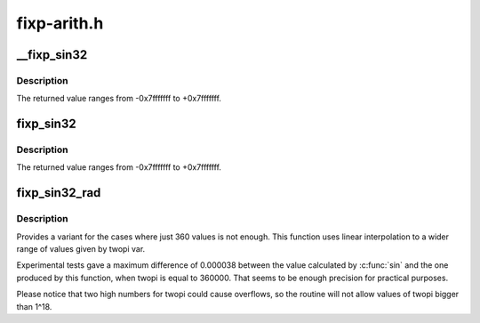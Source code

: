 .. -*- coding: utf-8; mode: rst -*-

============
fixp-arith.h
============


.. _`__fixp_sin32`:

__fixp_sin32
============

.. c:function:: s32 __fixp_sin32 (int degrees)

    :param int degrees:
        angle, in degrees, from 0 to 360.



.. _`__fixp_sin32.description`:

Description
-----------

The returned value ranges from -0x7fffffff to +0x7fffffff.



.. _`fixp_sin32`:

fixp_sin32
==========

.. c:function:: s32 fixp_sin32 (int degrees)

    :param int degrees:
        angle, in degrees. The angle can be positive or negative



.. _`fixp_sin32.description`:

Description
-----------

The returned value ranges from -0x7fffffff to +0x7fffffff.



.. _`fixp_sin32_rad`:

fixp_sin32_rad
==============

.. c:function:: s32 fixp_sin32_rad (u32 radians, u32 twopi)

    calculates the sin of an angle in radians

    :param u32 radians:
        angle, in radians

    :param u32 twopi:
        value to be used for 2\\*pi



.. _`fixp_sin32_rad.description`:

Description
-----------

Provides a variant for the cases where just 360
values is not enough. This function uses linear
interpolation to a wider range of values given by
twopi var.

Experimental tests gave a maximum difference of
0.000038 between the value calculated by :c:func:`sin` and
the one produced by this function, when twopi is
equal to 360000. That seems to be enough precision
for practical purposes.

Please notice that two high numbers for twopi could cause
overflows, so the routine will not allow values of twopi
bigger than 1^18.

